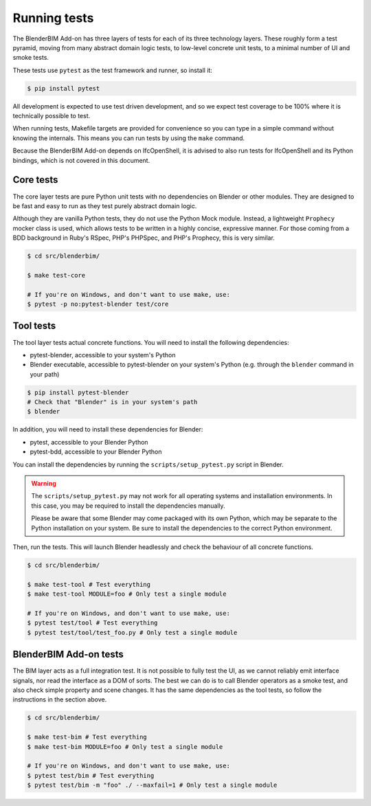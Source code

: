 .. _blenderbim/running_tests:

Running tests
=============

The BlenderBIM Add-on has three layers of tests for each of its three technology
layers. These roughly form a test pyramid, moving from many abstract domain
logic tests, to low-level concrete unit tests, to a minimal number of UI and
smoke tests.

These tests use ``pytest`` as the test framework and runner, so install it:

.. code-block:: bash

    $ pip install pytest

All development is expected to use test driven development, and so we expect
test coverage to be 100% where it is technically possible to test.

When running tests, Makefile targets are provided for convenience so you can
type in a simple command without knowing the internals. This means you can run
tests by using the ``make`` command.

Because the BlenderBIM Add-on depends on IfcOpenShell, it is advised to also run
tests for IfcOpenShell and its Python bindings, which is not covered in this
document.

Core tests
----------

The core layer tests are pure Python unit tests with no dependencies on Blender
or other modules. They are designed to be fast and easy to run as they test
purely abstract domain logic.

Although they are vanilla Python tests, they do not use the Python Mock module.
Instead, a lightweight ``Prophecy`` mocker class is used, which allows tests to
be written in a highly concise, expressive manner. For those coming from a
BDD background in Ruby's RSpec, PHP's PHPSpec, and PHP's Prophecy, this is very
similar.

.. code-block:: bash

    $ cd src/blenderbim/

    $ make test-core

    # If you're on Windows, and don't want to use make, use:
    $ pytest -p no:pytest-blender test/core

Tool tests
----------

The tool layer tests actual concrete functions. You will need to install the
following dependencies:

* pytest-blender, accessible to your system's Python
* Blender executable, accessible to pytest-blender on your system's Python
  (e.g.  through the ``blender`` command in your path)

.. code-block:: bash

    $ pip install pytest-blender
    # Check that "Blender" is in your system's path
    $ blender

In addition, you will need to install these dependencies for Blender:

* pytest, accessible to your Blender Python
* pytest-bdd, accessible to your Blender Python

You can install the dependencies by running the ``scripts/setup_pytest.py``
script in Blender.

.. warning::

   The ``scripts/setup_pytest.py`` may not work for all operating systems and
   installation environments. In this case, you may be required to install the
   dependencies manually.

   Please be aware that some Blender may come packaged with its own Python,
   which may be separate to the Python installation on your system. Be sure to
   install the dependencies to the correct Python environment.

Then, run the tests. This will launch Blender headlessly and check the behaviour
of all concrete functions.

.. code-block:: bash

    $ cd src/blenderbim/

    $ make test-tool # Test everything
    $ make test-tool MODULE=foo # Only test a single module

    # If you're on Windows, and don't want to use make, use:
    $ pytest test/tool # Test everything
    $ pytest test/tool/test_foo.py # Only test a single module

BlenderBIM Add-on tests
-----------------------

The BIM layer acts as a full integration test. It is not possible to fully test
the UI, as we cannot reliably emit interface signals, nor read the interface as
a DOM of sorts. The best we can do is to call Blender operators as a smoke test,
and also check simple property and scene changes. It has the same dependencies
as the tool tests, so follow the instructions in the section above.

.. code-block:: bash

    $ cd src/blenderbim/

    $ make test-bim # Test everything
    $ make test-bim MODULE=foo # Only test a single module

    # If you're on Windows, and don't want to use make, use:
    $ pytest test/bim # Test everything
    $ pytest test/bim -m "foo" ./ --maxfail=1 # Only test a single module
